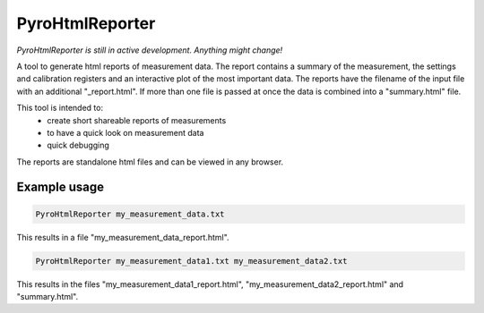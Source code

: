 PyroHtmlReporter
============

*PyroHtmlReporter is still in active development. Anything might change!*

A tool to generate html reports of measurement data. The report contains a summary of the measurement, the settings
and calibration registers and an interactive plot of the most important data.
The reports have the filename of the input file with an additional "_report.html".
If more than one file is passed at once the data is combined into a "summary.html" file.

This tool is intended to:
    - create short shareable reports of measurements
    - to have a quick look on measurement data
    - quick debugging

The reports are standalone html files and can be viewed in any browser.

Example usage
--------------

.. code-block:: python

    PyroHtmlReporter my_measurement_data.txt

This results in a file "my_measurement_data_report.html".

.. code-block:: python

    PyroHtmlReporter my_measurement_data1.txt my_measurement_data2.txt

This results in the files "my_measurement_data1_report.html", "my_measurement_data2_report.html" and "summary.html".
